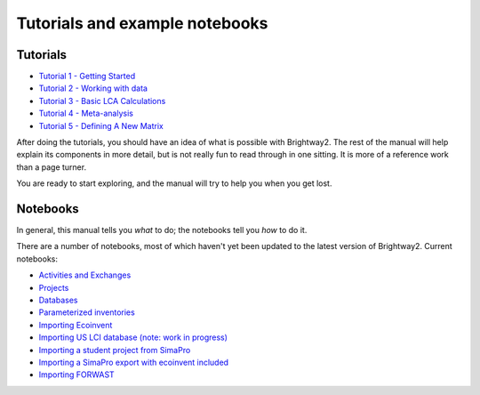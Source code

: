 Tutorials and example notebooks
*******************************

.. _five-tutorials:

Tutorials
=========

* `Tutorial 1 - Getting Started <http://nbviewer.ipython.org/urls/bitbucket.org/cmutel/brightway2/raw/2.0/notebooks/Tutorial%201%20-%20Getting%20Started.ipynb>`_
* `Tutorial 2 - Working with data <http://nbviewer.ipython.org/urls/bitbucket.org/cmutel/brightway2/raw/2.0/notebooks/Tutorial%202%20-%20Working%20with%20data.ipynb>`_
* `Tutorial 3 - Basic LCA Calculations <http://nbviewer.ipython.org/urls/bitbucket.org/cmutel/brightway2/raw/2.0/notebooks/Tutorial%203%20-%20Basic%20LCA%20Calculations.ipynb>`_
* `Tutorial 4 - Meta-analysis <http://nbviewer.ipython.org/urls/bitbucket.org/cmutel/brightway2/raw/2.0/notebooks/Tutorial%204%20-%20Meta-analysis.ipynb>`_
* `Tutorial 5 - Defining A New Matrix <http://nbviewer.ipython.org/urls/bitbucket.org/cmutel/brightway2/raw/2.0/notebooks/Tutorial%205%20-%20Defining%20A%20New%20Matrix.ipynb>`_

After doing the tutorials, you should have an idea of what is possible with Brightway2. The rest of the manual will help explain its components in more detail, but is not really fun to read through in one sitting. It is more of a reference work than a page turner.

You are ready to start exploring, and the manual will try to help you when you get lost.

.. _example-notebooks:

Notebooks
=========

In general, this manual tells you *what* to do; the notebooks tell you *how* to do it.

There are a number of notebooks, most of which haven't yet been updated to the latest version of Brightway2. Current notebooks:

* `Activities and Exchanges <http://nbviewer.ipython.org/urls/bitbucket.org/cmutel/brightway2/raw/2.0/notebooks/Activities%20and%20exchanges.ipynb>`__
* `Projects <http://nbviewer.ipython.org/urls/bitbucket.org/cmutel/brightway2/raw/2.0/notebooks/Projects.ipynb>`__
* `Databases <http://nbviewer.ipython.org/urls/bitbucket.org/cmutel/brightway2/raw/2.0/notebooks/Databases.ipynb>`__
* `Parameterized inventories <http://nbviewer.ipython.org/urls/bitbucket.org/cmutel/brightway2/raw/2.0/notebooks/Parameterized%20inventories.ipynb>`__
* `Importing Ecoinvent <http://nbviewer.ipython.org/urls/bitbucket.org/cmutel/brightway2/raw/2.0/notebooks/IO%20-%20importing%20Ecoinvent.ipynb>`__
* `Importing US LCI database (note: work in progress) <http://nbviewer.ipython.org/urls/bitbucket.org/cmutel/brightway2/raw/2.0/notebooks/IO%20-%20Importing%20US%20LCI%20database.ipynb>`__
* `Importing a student project from SimaPro <http://nbviewer.ipython.org/urls/bitbucket.org/cmutel/brightway2/raw/2.0/notebooks/IO%20-%20student%20project%20SimaPro%20export.ipynb>`__
* `Importing a SimaPro export with ecoinvent included <http://nbviewer.ipython.org/urls/bitbucket.org/cmutel/brightway2/raw/2.0/notebooks/IO%20-%20SimaPro%20export%20with%20ecoinvent.ipynb>`__
* `Importing FORWAST <http://nbviewer.ipython.org/urls/bitbucket.org/cmutel/brightway2/raw/2.0/notebooks/IO%20-%20importing%20FORWAST.ipynb>`__

